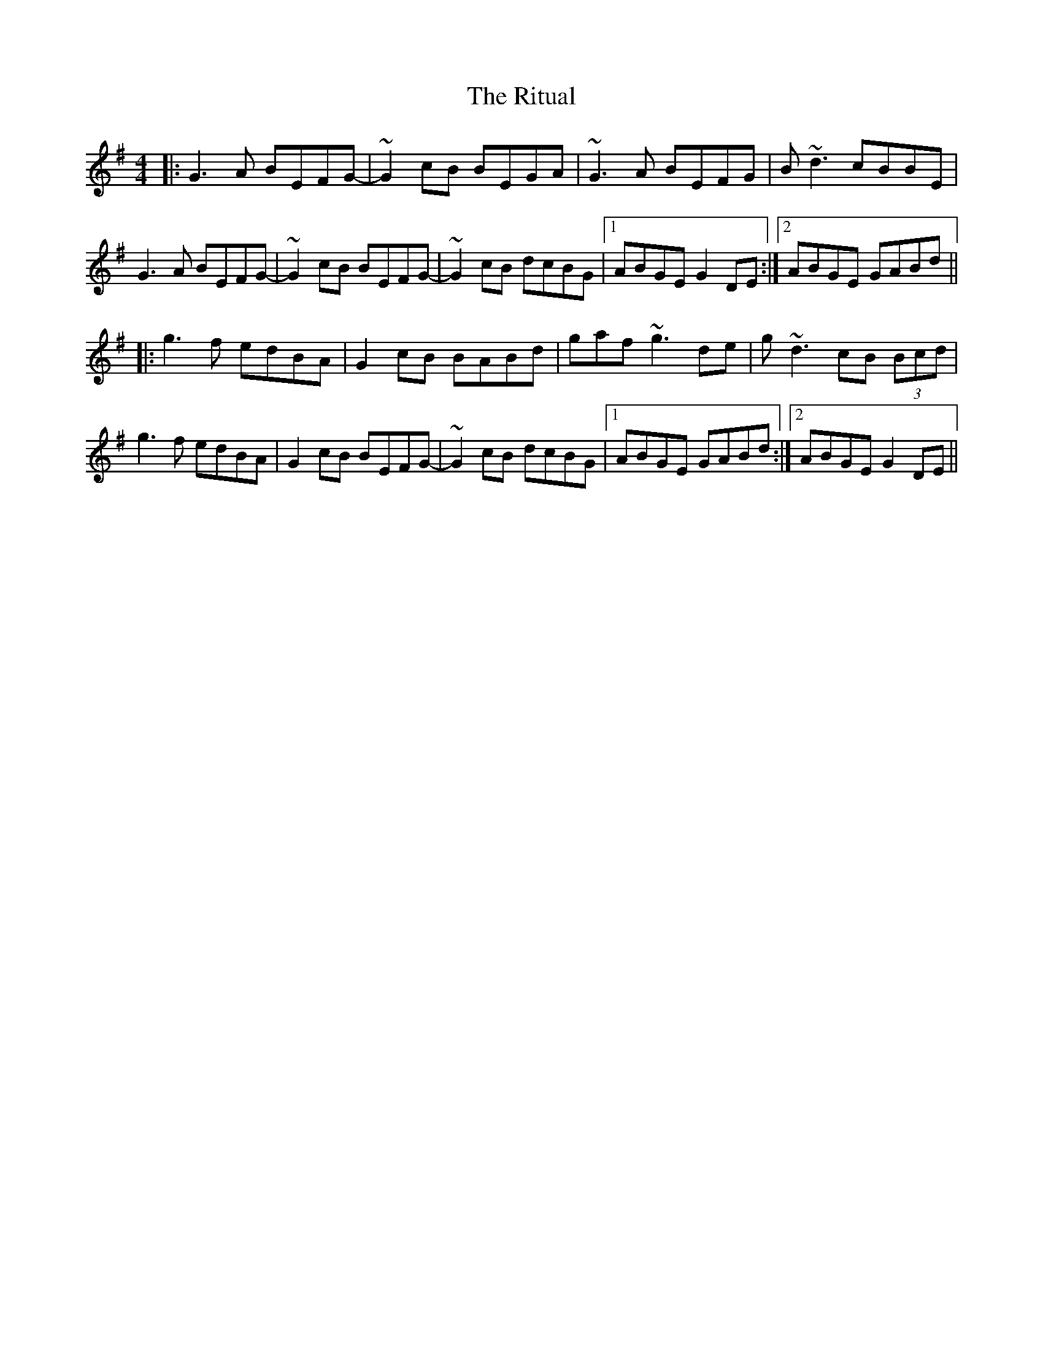 X: 34591
T: Ritual, The
R: reel
M: 4/4
K: Eminor
|:G3A BEFG-|~G2cB BEGA|~G3A BEFG|B~d3 cBBE|
G3A BEFG-|~G2cB BEFG-|~G2cB dcBG|1 ABGE G2DE:|2 ABGE GABd||
|:g3f edBA|G2cB BABd|gaf ~g3 de|g~d3 cB (3Bcd|
g3f edBA|G2cB BEFG-|~G2cB dcBG|1 ABGE GABd:|2 ABGE G2DE||

